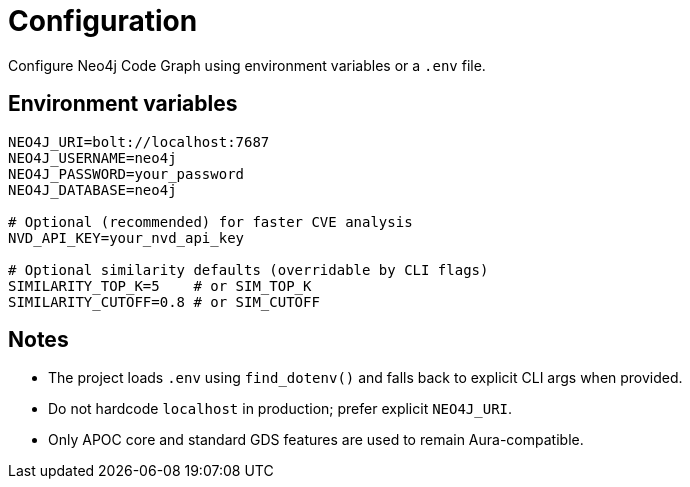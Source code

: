 = Configuration

Configure Neo4j Code Graph using environment variables or a `.env` file.

== Environment variables

[source,bash]
----
NEO4J_URI=bolt://localhost:7687
NEO4J_USERNAME=neo4j
NEO4J_PASSWORD=your_password
NEO4J_DATABASE=neo4j

# Optional (recommended) for faster CVE analysis
NVD_API_KEY=your_nvd_api_key

# Optional similarity defaults (overridable by CLI flags)
SIMILARITY_TOP_K=5    # or SIM_TOP_K
SIMILARITY_CUTOFF=0.8 # or SIM_CUTOFF
----

== Notes

- The project loads `.env` using `find_dotenv()` and falls back to explicit CLI args when provided.
- Do not hardcode `localhost` in production; prefer explicit `NEO4J_URI`.
- Only APOC core and standard GDS features are used to remain Aura-compatible.
